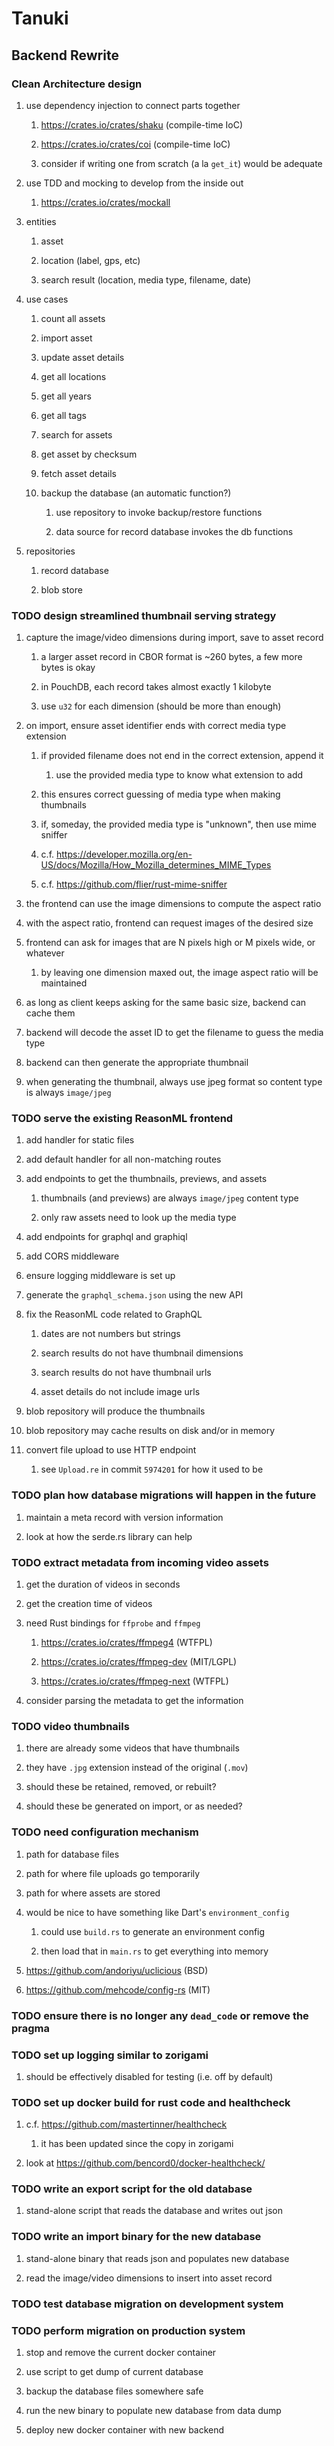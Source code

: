 * Tanuki
** Backend Rewrite
*** Clean Architecture design
**** use dependency injection to connect parts together
***** https://crates.io/crates/shaku (compile-time IoC)
***** https://crates.io/crates/coi (compile-time IoC)
***** consider if writing one from scratch (a la =get_it=) would be adequate
**** use TDD and mocking to develop from the inside out
***** https://crates.io/crates/mockall
**** entities
***** asset
***** location (label, gps, etc)
***** search result (location, media type, filename, date)
**** use cases
***** count all assets
***** import asset
***** update asset details
***** get all locations
***** get all years
***** get all tags
***** search for assets
***** get asset by checksum
***** fetch asset details
***** backup the database (an automatic function?)
****** use repository to invoke backup/restore functions
****** data source for record database invokes the db functions
**** repositories
***** record database
***** blob store
*** TODO design streamlined thumbnail serving strategy
**** capture the image/video dimensions during import, save to asset record
***** a larger asset record in CBOR format is ~260 bytes, a few more bytes is okay
***** in PouchDB, each record takes almost exactly 1 kilobyte
***** use =u32= for each dimension (should be more than enough)
**** on import, ensure asset identifier ends with correct media type extension
***** if provided filename does not end in the correct extension, append it
****** use the provided media type to know what extension to add
***** this ensures correct guessing of media type when making thumbnails
***** if, someday, the provided media type is "unknown", then use mime sniffer
***** c.f. https://developer.mozilla.org/en-US/docs/Mozilla/How_Mozilla_determines_MIME_Types
***** c.f. https://github.com/flier/rust-mime-sniffer
**** the frontend can use the image dimensions to compute the aspect ratio
**** with the aspect ratio, frontend can request images of the desired size
**** frontend can ask for images that are N pixels high or M pixels wide, or whatever
***** by leaving one dimension maxed out, the image aspect ratio will be maintained
**** as long as client keeps asking for the same basic size, backend can cache them
**** backend will decode the asset ID to get the filename to guess the media type
**** backend can then generate the appropriate thumbnail
**** when generating the thumbnail, always use jpeg format so content type is always =image/jpeg=
*** TODO serve the existing ReasonML frontend
**** add handler for static files
**** add default handler for all non-matching routes
**** add endpoints to get the thumbnails, previews, and assets
***** thumbnails (and previews) are always =image/jpeg= content type
***** only raw assets need to look up the media type
**** add endpoints for graphql and graphiql
**** add CORS middleware
**** ensure logging middleware is set up
**** generate the =graphql_schema.json= using the new API
**** fix the ReasonML code related to GraphQL
***** dates are not numbers but strings
***** search results do not have thumbnail dimensions
***** search results do not have thumbnail urls
***** asset details do not include image urls
**** blob repository will produce the thumbnails
**** blob repository may cache results on disk and/or in memory
**** convert file upload to use HTTP endpoint
***** see =Upload.re= in commit =5974201= for how it used to be
*** TODO plan how database migrations will happen in the future
**** maintain a meta record with version information
**** look at how the serde.rs library can help
*** TODO extract metadata from incoming video assets
**** get the duration of videos in seconds
**** get the creation time of videos
**** need Rust bindings for =ffprobe= and =ffmpeg=
***** https://crates.io/crates/ffmpeg4 (WTFPL)
***** https://crates.io/crates/ffmpeg-dev (MIT/LGPL)
***** https://crates.io/crates/ffmpeg-next (WTFPL)
**** consider parsing the metadata to get the information
*** TODO video thumbnails
**** there are already some videos that have thumbnails
**** they have =.jpg= extension instead of the original (=.mov=)
**** should these be retained, removed, or rebuilt?
**** should these be generated on import, or as needed?
*** TODO need configuration mechanism
**** path for database files
**** path for where file uploads go temporarily
**** path for where assets are stored
**** would be nice to have something like Dart's =environment_config=
***** could use =build.rs= to generate an environment config
***** then load that in =main.rs= to get everything into memory
**** https://github.com/andoriyu/uclicious (BSD)
**** https://github.com/mehcode/config-rs (MIT)
*** TODO ensure there is no longer any =dead_code= or remove the pragma
*** TODO set up logging similar to zorigami
**** should be effectively disabled for testing (i.e. off by default)
*** TODO set up docker build for rust code and healthcheck
**** c.f. https://github.com/mastertinner/healthcheck
***** it has been updated since the copy in zorigami
**** look at https://github.com/bencord0/docker-healthcheck/
*** TODO write an export script for the old database
**** stand-alone script that reads the database and writes out json
*** TODO write an import binary for the new database
**** stand-alone binary that reads json and populates new database
**** read the image/video dimensions to insert into asset record
*** TODO test database migration on development system
*** TODO perform migration on production system
**** stop and remove the current docker container
**** use script to get dump of current database
**** backup the database files somewhere safe
**** run the new binary to populate new database from data dump
**** deploy new docker container with new backend
*** TODO move =test/fixtures= under =tests=
*** TODO remove JavaScript code from =src= and =test=
*** TODO remove Node modules related to backend
*** TODO remove the incomplete =server= Dart code
*** TODO remove remaining old backend files
**** =public/schema.graphql=
**** =views/=
*** TODO document build instructions for Rust in README
*** TODO document the clean architecture of this code base
** Fix mujina
*** Asset details
**** does not have image urls
*** File upload
**** Cannot use the apollo-client upload feature
**** Upload each asset to the HTTP endpoint instead of GraphQL
** Frontend Rewrite
*** Use Dart and Flutter
*** Use Clean Architecture
**** define the features
***** browse
***** search
***** import
***** export
***** edit
*** TODO Move the files under =client/= to the root
*** TODO find out how to upload a file
**** https://rodolfohernan20.blogspot.com/2019/12/upload-files-to-server-with-flutter-web.html
**** example code: https://github.com/rjcalifornia/web_upload
*** TODO how to handle file drops
**** drop zone gist: https://gist.github.com/PlugFox/ffe83a91ce50f9c78a5b1d6674e36d1b
**** for now this is not so important, just use file selector a la =web_upload= example
*** TODO how to upload files via graphql
**** via graphql: https://morioh.com/p/8120c733a77c
*** TODO use docker container to build web assets
*** Thoughts on the design
**** browse and search
***** unify the two pages into one
***** with the "crane" like selectors, the search is just another row of inputs
***** that is, normally the second row is collapsed, but clicking a button expands it
***** the second row would have the date range, file name, and media type
**** quick import
***** drag/drop and/or file open to add lots of assets
***** immediately import everything to the backend
***** show progress and display thumbnails as assets are successfully imported
***** switch to the "recent imports" screen showing just these new assets
***** user selects multiple assets and applies tags and locations to them
***** click on an asset to enter a caption in place (without leaving the gallery view)
**** image gallery selectors
***** instead of showing all of the tags, years, locations at once
****** see the "crane" flutter gallery sample for the basic layout and appearance
****** use input fields with small icons on the left and drop-down button on the right
****** typing into the field will perform completion for tags, locations, years
****** clicking on the drop-down will offer selection of attributes
****** once entered or selected, input fields show active selectors
****** maybe have a small x to deactive active selectors
****** can also remove selectors by backspacing
**** image gallery display
***** show additional details on mouse hover
***** button in corner of thumbnail to select assets to edit, download, etc
**** asset detail page
***** seems popular to show the gallery items as small thumbnails along the top (horizontally scrollable)
***** have chevron buttons on both sides to navigate through gallery items
**** timeline style display for all assets
***** without any selectors, just show most recent going back in time
*** ideas and widget usage
**** Look at the Flutter "Gallery" app ("crane") for a pretty example
***** gently rounded image corners
***** gallery background has rounded corners
***** pleasing captions
***** interesting not-quite-grid (column oriented) arrangement
***** selectors across the top
***** floating ~Back~ button at the bottom left
**** Consider how to have a "light" and "dark" mode
**** Look for the =video_player= web plugin for playing video in webui
**** use =RichText= widget to style the captions (e.g. make tags bold)
**** tags in caption could be "gesture sensitive" (i.e. clickable) to show assets with that tag
**** =ListView.builder= allows building list items on demand
***** c.f. https://medium.com/flutter-community/flutter-infinite-list-tutorial-with-flutter-bloc-2fc7a272ec67
**** =Image= has a loading builder for showing progress of network images
**** use =semanticLabel= on =Image= for accessibility
**** =Wrap= will do what =flex-flow: row wrap;= does in CSS
**** alternative to row wrapping would be columns of images
***** need to make the number of columns responsive to window width
**** =FutureBuilder= for showing things that load asynchronously
**** use =SliverAppBar= in place of =AppBar=, it will shrink when content is scrolled
***** could be a good way to keep controls above scrolling content
**** use =FadeInImage= to show a placeholder while loading a remote image
**** maybe use =Hero= to animate/transition from image gallery to a single image
***** click on item in a list/grid and it expands to the details page
**** can use =DataTable= to display labeled data (like asset details, metadata)
**** use pointer enter/exit events to start playing a video in place
*** TODO remove ReasonML related code and Node modules
**** should be nothing JavaScript/Node/Reason left at this point
**** =bsconfig.json=
**** =graphql_schema.json=
**** =gulpfile.js=
**** =node_modules=
**** =package.json=
**** =package-lock.json=
**** =public=
**** =src/*.re=
**** =lib/js=
**** =lib/bs=
**** update =.gitignore= and =.dockerignore=
*** TODO incorporate relevant items from mujina TODO file
** Testing
*** TODO Consider how to test the web endpoints
** Performance
*** use =hey= to measure image serving performance
**** =brew install hey= (the =ab= replacement)
**** =hey -n 10000 http://localhost:<port>/=
***** numbers below are for serving =index.html=
***** ~-exe~ is the compiled executable
| service            |   qps |
|--------------------+-------|
| apache             | 15000 |
| zorigami           |  9400 |
| tanuki (node)      |  3000 |
| tanuki (shelf-exe) |  2600 |
| tanuki (angel-exe) |  1010 |
*** consider if caching/guessing mimetype is needed when serving images
*** consider a "sidecar" file with each asset that has this information
*** the repository and data source would have API for reading this data
** Search Improvements
*** TODO Support advanced queries using Google-style operators
**** c.f. https://support.google.com/websearch/answer/2466433?hl=en
**** move perkeep style query support from mujina to tanuki
**** webui needs an "advanced" tab/link selector on the search page
**** =is:image= and similar to filter by media type
**** =with:<name>= to filter by people (need to know the people though)
**** =AND= and =OR= operators and grouping with parentheses
*** TODO Avoid loading all results into memory and then filtering
**** database queries should probably take a filter closure
**** database functions iterate the results, applying the filter
**** the remaining results are then collecting into a vector
*** TODO Support searching for assets that have no tags at all
*** TODO Support searching for assets that have no location at all
*** TODO Support searching for assets that have no caption at all
*** TODO Support searching the caption text
**** likely would involve a full table scan
*** TODO Support wildcards in filename, mimetype (others?)
**** likely would involve a full table scan
*** TODO Query for image assets whose orientation is incorrect/unknown
** Data Format Support
*** EXIF reference
**** https://www.media.mit.edu/pia/Research/deepview/exif.html
*** could check for thumbnails in image EXIF data
**** look for =JPEGThumbnail= or =TIFFThumbnail=
*** TODO blob import always saves auto-oriented images as JPEG
**** should detect the format and use one of the other libvips save functions
*** TODO support HEIF images
**** https://crates.io/crates/libvips (MIT) reads/writes HEIF
**** https://github.com/oussama/libheif-rs (MIT)
**** https://crates.io/crates/kamadak-exif (BSD) reads metadata
*** TODO Detect time zone offset in EXIF data
According to Wikipedia the 2.31 version of EXIF will support time-zone
information. Eventually, the application should be able to detect this and
include it in the database records.

: There is no way to record time-zone information along with the time, thus
: rendering the stored time ambiguous. However, time-zone information have
: been introduced recently by Exif version 2.31 (July 2016). Related tags are:
: "OffsetTime", "OffsetTimeOriginal" and "OffsetTimeDigitized".

*** TODO Extract location information from images
**** write a data migration to process existing assets
**** existing location values should be stored in a "label" field
**** exact location information would be stored separate from label
*** TODO Read metadata from PDF files
**** probably has a creation date or some sort
*** TODO Show the =AAE= files as plain text (they are xml)
** Bulk edit
*** Short term solution akin to perkeep web interface
- [ ] Easy selection with hover checkbox button
  - Could use =svg= tag to render the button
  - See pexels.com in that it uses article tag, with nested img and button with nested svg
- [ ] When selections, filters panel changes to show available actions
- [ ] Actions include adding, deleting tags, setting location
  - This is basically a simplified bulk edit
- [ ] Use a prefix for the checksum values
*** Design bulk edit solution, probably similar to JIRA
- [ ] Access the bulk edit screen via a menu item
- [ ] Use search form
- [ ] Perform search, present results using "list" view
- [ ] Check off results as desired
- [ ] Next page presents several operations
  - [ ] add location
  - [ ] remove location
  - [ ] rename location
  - [ ] add a tag
  - [ ] remove a tag
  - [ ] rename a tag
  - [ ] set caption
  - [ ] change media type
** Documentation
*** Case Sensitivity
- Data is stored as entered (case preservative)
- Attribute lists are all lowercased
- Search is always case insensitive
*** Date/Time values
- Uses 24 hour clock, displays using local time zone, stored as UTC
- [[http://www.unicode.org/reports/tr35/tr35-43/tr35-dates.html#Date_Format_Patterns][Date_Format_Patterns]]
** Desktop app
*** Showing the licenses/about dialog
**** c.f. "licenses" on https://flutter.dev/docs/resources/faq
** Mobile web support
*** Progressive Web App support in Flutter is coming
*** Use PWA to get app-like behavior on mobile devices
*** Look for package (like image_picker) that enables user to select photos to upload
** Mobile app
*** Use [[https://pub.dev/packages/image_picker][image_picker]] to allow user to select images from photo library
** Build Automation
*** For building the applications
*** Requirements
**** Consistent builds
**** Need this for building the application, not compiling code
***** dart, flutter, and rust/cargo all know how to compile code
***** need a process to assemble the application deliverable
**** Supports Rust, Dart, Flutter
**** Supports macOS, Windows?, Linux?
**** Likely need a build machine for each target (mac, windows, linux)
**** Contenders
****** https://bazel.build
****** https://please.build
****** https://jenkins.io
****** https://www.buildbot.net
**** Bazel
***** supports all major platforms
***** a very sophisticated replacement for =make=
***** not appropriate for replacing =cargo= or =flutter build=
***** dart: https://github.com/cbracken/rules_dart
***** rust: https://github.com/bazelbuild/rules_rust
***** rust: https://github.com/google/cargo-raze
****** tries to replace cargo to get benefits of bazel
** Extra Features
*** Image orientation
**** maybe not everyone is going to like that the images get auto-oriented on imports
**** could optionally leave the image alone and auto-orient when serving
**** c.f. https://www.daveperrett.com/articles/2012/07/28/exif-orientation-handling-is-a-ghetto/
** Design Notes
*** Dart vs Rust
| Dart YES            | Dart NO              | Rust YES              | Rust NO      |
|---------------------+----------------------+-----------------------+--------------|
| productive language | no good database     | embedded database     | slow compile |
| good image library  | no secondary index   | secondary index       |              |
|                     | buggy GraphQL server | proven GraphQL server |              |
|                     | very slow web server | very fast web server  |              |
*** shelf vs angel
**** shelf
***** faster for both vm and native
***** generally more coding effort
***** lacks file upload (see shelf issue 119)
**** angel
***** has everything (static files, CORS, etc)
***** supports HTTP and GraphQL thoroughly
***** integration of graphql is very easy
** Legacy ReasonML, Node.js
*** N.B. bs-platform module version
**** cannot upgrade to 7.0.1 because ReasonApollo fails to compile
*** N.B. react-apollo module version
**** reason-apollo still depends on react-apollo 2.5.8
**** upgrading react-apollo to >3.x breaks reason-apollo
**** must wait until reason-apollo updates their dependencies
*** Front-end improvements
**** TODO Debounce the data validation fields using async validators
**** TODO Consider how to make thumbnail page responsive
***** Show 1, 2, 3, or more depending on browser width
***** Should be able to leverage CSS for this
**** TODO Asset preview page shows a broken link, should show placeholder image
**** TODO Add error boundary handling (requires React API changes)
***** waiting on support for =didCatch= in React Hooks API
***** also likely need the API exposed via ReasonReact
***** see the =ErrorBoundary= module definition in =Index.re=
**** TODO Use a lightbox component for displaying assets
***** c.f. https://creativebulma.net/product/lightbox/demo
*** Bugs
**** TODO Sometimes the front-end misses updates from backend?
***** e.g. click a tag, images fail to appear; click and click again, works
***** zorigami has this problem, too; seems like ReasonML is failing somehow
***** find out what is going on when this happens
**** TODO Home page fails to update after data changs
***** TODO Home page stays stuck on "upload" even after images are uploaded
****** name the =CountAssets= query and add to the =refetchQueries= list
***** TODO After editing asset, selections need to elide newly removed tags
****** that is, found "opa)", selected assets, fixed them, now cannot clear selection
****** need to attach an update function after the edit asset mutation completes
****** c.f. =onCompleted= prop on =mutation= function
******* https://www.apollographql.com/docs/react/essentials/mutations/
****** can also set =awaitRefetchQueries= to wait for refetch to complete
****** could move Locations/Tags/Years logic into =Home= and handle everything there
****** could use GraphQL subscriptions in =Home= to keep track of changes
*** Development Support
**** TODO Figure out how to deal with the GraphQL schema weirdness
***** The introspection tool generates weird types for the non-optional array of strings
***** Maybe that tool is correct and my types are wrong?
***** Or maybe that tool has an update that fixes this?
***** c.f. commit =b8fa735=
** Old "rewrite backend in Dart" notes
*** DONE find a web framework
**** DONE read https://dart.dev/tutorials/server/httpserver
**** DONE read https://dart-lang.github.io/server/
***** all rather out of date
**** DONE ensure support for CORS requests
***** dart example in =httpserver= just injects the headers
***** see =note_server.dart= in https://github.com/dart-lang/dart-tutorials-samples/
**** DONE ensure support for static files
***** use =VirtualDirectory= from =http_server= package
***** see =static_file_server.dart= example of serving =index.html= by default
**** DONE catch-all route that sends everything else to the SPA
**** DONE evaluate https://pub.dev/packages/http_server
***** only API documentation, no examples or guides
***** probably meant to use shelf instead of this directly
***** theoretically can do everything, it's just all manual
**** DONE evaluate https://github.com/dart-lang/shelf
***** inspired by connect, rack, wsgi
***** similar to warp or plug, modular design for composable servers
***** offers logging middleware
****** look at how to integrate with https://pub.dev/packages/logging
***** easy request handling with "handlers"
***** easy composability with "pipelines"
***** static files: https://pub.dev/packages/shelf_static
***** routing: https://pub.dev/packages/shelf_router
**** DONE evaluate https://github.com/stablekernel/aqueduct
***** essentially a one developer project
***** featureful all-in-one framework
***** primarily focused on REST
***** supports automated testing
***** seems a bit big and far more than needed for tanuki
**** DONE evaluate https://pub.dev/packages/angel_framework
***** largely inspired by express.js
***** only one developer, at risk of abandonment
***** many add-on modules for various functionality
***** supports automated testing
***** scaffold generator is broken due to monorepo changes
***** considerably slower than shelf, and more so when native
**** DONE evaluate https://jaguar-dart.com
***** not updated since last July
**** DONE get a basic web server going with shelf
***** DONE serve some requests
***** DONE set up logging (console by default)
***** DONE take the port number from the environment (default 4000)
***** DONE take the host address from environment (default 'localhost')
***** DONE serve the static files
***** DONE serve a static GraphQL response
***** DONE add CORS headers using middleware
***** DONE check that =OPTIONS= method is handled
***** DONE check that correct mimetype is returned for static files
***** DONE map all missing results to =index.html= (i.e. no 404)
***** DONE =GET= on =/graphql= route throws errors now
**** DONE use some load testing tool to ensure core use
***** =ab= is already installed but dated and often freezes
***** =brew install hey= (the ab replacement, works better)
***** =hey -n 10000 http://localhost:<port>/=
****** ~-exe~ is the compiled executable
| service              |   qps |
|----------------------+-------|
| apache               | 15000 |
| tanuki (node)        |  3000 |
| tanuki (shelf)       |  2500 |
| tanuki (shelf-exe)   |  2600 |
| tanuki (angel)       |  1400 |
| tanuki (angel-exe)   |  1010 |
| shelf basic example  |  6300 |
| shelf router example |  6100 |
| zorigami (rust)      |  9400 |
*** old shelf related work
**** shelf: add automated testing of http handlers
***** c.f. https://stackoverflow.com/questions/42824533/unit-testing-with-darts-shelf-rest
**** shelf: integrate =graphql_server= into existing shelf solution
***** c.f. https://graphql.org/learn/serving-over-http/
***** shelf lacks file upload via multi-part posts
****** c.f. https://github.com/dart-lang/shelf/issues/119
****** makes the graphql file upload impossible
**** shelf: consider how to add GraphiQL functionality
*** DONE try using [[https://angel-dart.dev/][angel]] for web
**** DONE serve a canned response to =GET /=
**** DONE read https://docs.angel-dart.dev/v/2.x/guides/getting-started
**** DONE set up request logging
**** DONE get host and port from environment
**** DONE serve static files
**** DONE ensure proper mimetype for static files
**** DONE add route for canned graphql response
**** DONE map fallback route to the =index.html= file
**** DONE respond with CORS headers as needed
**** DONE ensure =OPTIONS= handled for graphql route
**** DONE remove the unused packages added in commit =378700b=
*** DONE find a graphql server
**** DONE look for support for GraphiQL or Playground
**** DONE evaluate https://pub.dev/packages/graphql_server
**** DONE evaluate https://pub.dev/packages/angel_graphql
*** DONE set up angel graphql server
**** DONE add =cors= into the middleware (for graphql route)
**** DONE see how to write resolvers with angel_/graphql_server
**** DONE find out how to define input objects: use =inputField()= helper
**** DONE see how to do file uploads with =angel_graphql=
***** defined as =GraphQLUploadType= in =angel_graphql= with name =Upload=
**** DONE convert the =schema.graphql= to Dart types
**** DONE define the =BigInt= type and use for filesize
**** DONE write some basic tests for the schema
*** DONE finish incorporating Angel web framework
**** DONE consider splitting the dart and flutter code into separate packages
***** angel tests work without errors when in a plain dart package
***** DONE read https://code.visualstudio.com/docs/editor/multi-root-workspaces
***** DONE move the flutter code into =client=
***** DONE move the dart code into =server=
***** DONE ensure =pendantic= is set up in =client=
***** DONE ensure =pendantic= is set up in =server=
***** DONE ensure the =.gitignore= files are good
***** DONE copy the test code from =test-angel=
***** DONE document the setup and build procedure
****** edit each of the =README.md= files
****** development process for running application
******* console 1: cd server ; pub run bin/main.dart
******* console 2: cd client ; flutter run -d chrome
****** run =flutter build web= in =client=
****** copy build output to =server/build/web=
****** eventually automate this procedure
**** DONE add testing: https://github.com/angel-dart/angel/tree/master/packages/test
***** fallback response to unrouted request
#+BEGIN_SRC shell
$ curl -D - http://localhost:4040/foobar
HTTP/1.1 200 OK
accept-ranges: bytes
cache-control: public, max-age=0
content-length: 1031
content-type: text/html
etag: 1582075543000
expires: Thu, 27 Feb 2020 04:03:09 GMT
last-modified: Wed, 19 Feb 2020 01:25:43 GMT
#+END_SRC
***** static image request and response
#+BEGIN_SRC shell
$ curl -D - http://localhost:4040/icons/Icon-192.png
HTTP/1.1 200 OK
accept-ranges: bytes
cache-control: public, max-age=0
content-length: 5292
content-type: image/png
etag: 1581826445000
expires: Thu, 27 Feb 2020 03:23:25 GMT
last-modified: Sun, 16 Feb 2020 04:14:05 GMT
#+END_SRC
***** CORS request and response
#+BEGIN_SRC shell
$ curl -H 'Origin: example.com' -D - -X OPTIONS http://localhost:4040/graphql
HTTP/1.1 204 No Content
access-control-allow-origin: *
access-control-allow-methods: GET,HEAD,PUT,PATCH,POST,DELETE
content-length: 0
content-type: text/plain
#+END_SRC
*** TODO assessment of available packages
**** TODO write quick tests for everything tanuki needs [9/12]
- [X] rocksdb
- [X] detect orientation
- [X] rotate image
- [X] exif
- [ ] jfif
- [ ] tiff
- [X] media type detection
- [X] thumbnails
- [X] web server
- [X] GraphQL client
- [X] GraphQL server
- [ ] ffmpeg metadata access
**** TODO assess Windows support for everything
*** TODO Figure out what the GraphQL object field resolvers really do
**** seems like they are not invoked (e.g. resolver for =filename= field of asset is not called)
**** API doc suggests that Maps are probed automatically, so resolver is called if it is an object?
*** TODO Get information from video files
**** Dart packages for ffmpeg have limited platform support
**** May be easier to write Dart code to extract the information from the file
***** this would avoid having additional static file dependencies
**** Alternatively, write our own wrapper for ffmpeg (it's just commands)
*** TODO consider how to support multicore with isolates
**** aqueduct does this apparently
**** c.f. https://stablekernel.com/concurrency-in-server-side-dart/
**** logging is handled by a single isolate
**** read about async dart and "zones"
